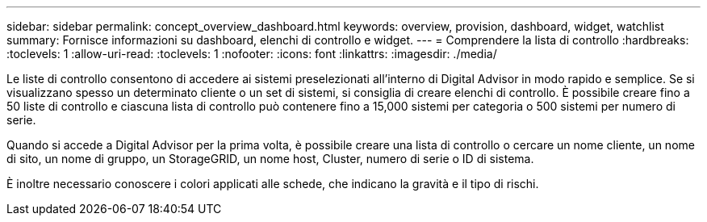 ---
sidebar: sidebar 
permalink: concept_overview_dashboard.html 
keywords: overview, provision, dashboard, widget, watchlist 
summary: Fornisce informazioni su dashboard, elenchi di controllo e widget. 
---
= Comprendere la lista di controllo
:hardbreaks:
:toclevels: 1
:allow-uri-read: 
:toclevels: 1
:nofooter: 
:icons: font
:linkattrs: 
:imagesdir: ./media/


[role="lead"]
Le liste di controllo consentono di accedere ai sistemi preselezionati all'interno di Digital Advisor in modo rapido e semplice. Se si visualizzano spesso un determinato cliente o un set di sistemi, si consiglia di creare elenchi di controllo. È possibile creare fino a 50 liste di controllo e ciascuna lista di controllo può contenere fino a 15,000 sistemi per categoria o 500 sistemi per numero di serie.

Quando si accede a Digital Advisor per la prima volta, è possibile creare una lista di controllo o cercare un nome cliente, un nome di sito, un nome di gruppo, un StorageGRID, un nome host, Cluster, numero di serie o ID di sistema.

È inoltre necessario conoscere i colori applicati alle schede, che indicano la gravità e il tipo di rischi.
